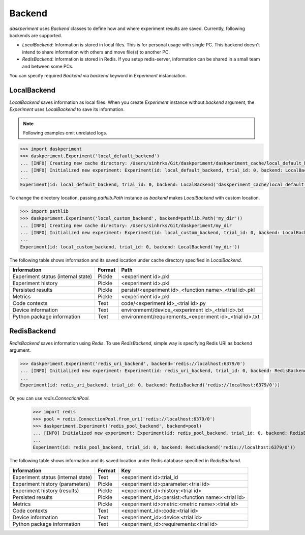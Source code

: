 Backend
=======

`daskperiment` uses `Backend` classes to define how and where experiment results are saved. Currently, following backends are supported.

* `LocalBackend`: Information is stored in local files. This is for personal
  usage with single PC. This backend doesn't intend to share information with
  others and move file(s) to another PC.
* `RedisBackend`: Information is stored in Redis. If you setup redis-server,
  information can be shared in a small team and between some PCs.

You can specify required `Backend` via `backend` keyword in `Experiment` instanciation.

LocalBackend
------------

`LocalBackend` saves information as local files. When you create `Experiment` instance without `backend` argument, the `Experiment` uses `LocalBackend` to save its information.

.. note::

   Following examples omit unrelated logs.

.. code-block:: python

   >>> import daskperiment
   >>> daskperiment.Experiment('local_default_backend')
   ... [INFO] Creating new cache directory: /Users/sinhrks/Git/daskperiment/daskperiment_cache/local_default_backend
   ... [INFO] Initialized new experiment: Experiment(id: local_default_backend, trial_id: 0, backend: LocalBackend('daskperiment_cache/local_default_backend'))
   ...
   Experiment(id: local_default_backend, trial_id: 0, backend: LocalBackend('daskperiment_cache/local_default_backend'))

To change the directory location, passing `pathlib.Path` instance as `backend` makes `LocalBackend` with custom location.

.. code-block:: python

   >>> import pathlib
   >>> daskperiment.Experiment('local_custom_backend', backend=pathlib.Path('my_dir'))
   ... [INFO] Creating new cache directory: /Users/sinhrks/Git/daskperiment/my_dir
   ... [INFO] Initialized new experiment: Experiment(id: local_custom_backend, trial_id: 0, backend: LocalBackend('my_dir'))
   ...
   Experiment(id: local_custom_backend, trial_id: 0, backend: LocalBackend('my_dir'))


The following table shows information and its saved location under cache directory specified in `LocalBackend`.

================================== ====== ===================
Information                        Format Path
================================== ====== ===================
Experiment status (internal state) Pickle <experiment id>.pkl
Experiment history                 Pickle <experiment id>.pkl
Persisted results                  Pickle persist/<experiment id>_<function name>_<trial id>.pkl
Metrics                            Pickle <experiment id>.pkl
Code contexts                      Text   code/<experiment id>_<trial id>.py
Device information                 Text   environmemt/device_<experiment id>_<trial id>.txt
Python package information         Text   environmemt/requirements_<experiment id>_<trial id>.txt
================================== ====== ===================


RedisBackend
------------

`RedisBackend` saves information using `Redis`. To use `RedisBackend`, simple way is specifying Redis URI as `backend` argument.

.. code-block:: python

   >>> daskperiment.Experiment('redis_uri_backend', backend='redis://localhost:6379/0')
   ... [INFO] Initialized new experiment: Experiment(id: redis_uri_backend, trial_id: 0, backend: RedisBackend('redis://localhost:6379/0'))
   ...
   Experiment(id: redis_uri_backend, trial_id: 0, backend: RedisBackend('redis://localhost:6379/0'))

Or, you can use `redis.ConnectionPool`.

   >>> import redis
   >>> pool = redis.ConnectionPool.from_uri('redis://localhost:6379/0')
   >>> daskperiment.Experiment('redis_pool_backend', backend=pool)
   ... [INFO] Initialized new experiment: Experiment(id: redis_pool_backend, trial_id: 0, backend: RedisBackend('redis://localhost:6379/0'))
   ...
   Experiment(id: redis_pool_backend, trial_id: 0, backend: RedisBackend('redis://localhost:6379/0'))


The following table shows information and its saved location under Redis database specified in `RedisBackend`.

================================== ====== ===================
Information                        Format Key
================================== ====== ===================
Experiment status (internal state) Text   <experiment id>:trial_id
Experiment history (parameters)    Pickle <experiment id>:parameter:<trial id>
Experiment history (results)       Pickle <experiment id>:history:<trial id>
Persisted results                  Pickle <experiment_id>:persist:<function name>:<trial id>
Metrics                            Pickle <experiment id>:metric:<metric name>:<trial id>
Code contexts                      Text   <experiment_id>:code:<trial id>
Device information                 Text   <experiment_id>:device:<trial id>
Python package information         Text   <experiment_id>:requirements:<trial id>
================================== ====== ===================
